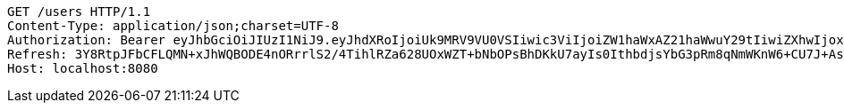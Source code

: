 [source,http,options="nowrap"]
----
GET /users HTTP/1.1
Content-Type: application/json;charset=UTF-8
Authorization: Bearer eyJhbGciOiJIUzI1NiJ9.eyJhdXRoIjoiUk9MRV9VU0VSIiwic3ViIjoiZW1haWxAZ21haWwuY29tIiwiZXhwIjoxNzA4MzUyMDYzLCJpYXQiOjE3MDgzNTAyNjN9.w8mYvkrmHX88GWugXy4655lojkJX4t5FOlNQI02Xi2U
Refresh: 3Y8RtpJFbCFLQMN+xJhWQBODE4nORrrlS2/4TihlRZa628UOxWZT+bNbOPsBhDKkU7ayIs0IthbdjsYbG3pRm8qNmWKnW6+CU7J+AsTKVFz4hOwQIJ+5yKWO1xj/JERWhksqQr7nn5BCwHFolmfmkvMLDg++otc6NxNYVBeJBkiDcj4h87Qd0DIloNvvQOBGBzxb87Ph13ud4JtM2N5Q0Q==
Host: localhost:8080

----